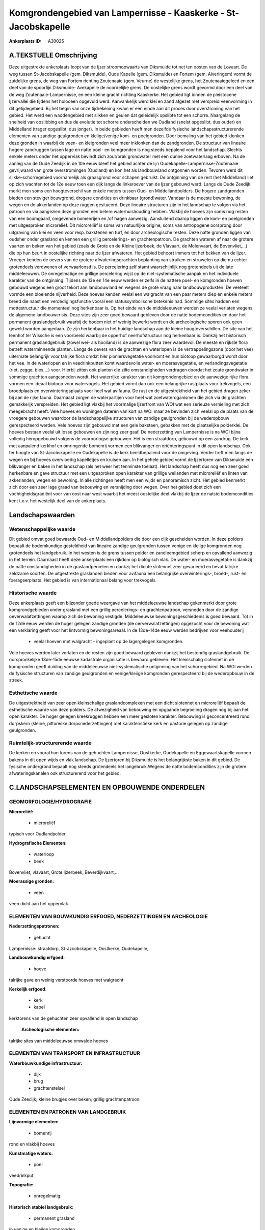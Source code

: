 Komgrondengebied van Lampernisse - Kaaskerke - St-Jacobskapelle
===============================================================

:Ankerplaats ID: A30025




A.TEKSTUELE Omschrijving
------------

Deze uitgestrekte ankerplaats loopt van de Ijzer stroomopwaarts van
Diksmuide tot net ten oosten van de Lovaart. De weg tussen
St-Jacobskapelle (gem. Diksmuide), Oude Kapelle (gem. Diksmuide) en
Fortem (gem. Alveringem) vormt de zuidelijke grens, de weg van Fortem
richting Zoutenaaie (gem. Veurne) de westelijke grens, het
Zoutenaaiegeleed en een deel van de spoorlijn Diksmuide- Avekapelle de
noordelijke grens. De oostelijke grens wordt gevormd door een deel van
de weg Zoutenaaie-Lampernisse, en een kleine gracht richting Kaaskerke.
Het gebied ligt binnen de pleistocene Ijzervallei die tijdens het
holoceen opgevuld werd. Aanvankelijk werd klei en zand afgezet met
verspreid veenvorming in dit getijdegebied. Bij het begin van onze
tijdrekening kwam er een einde aan dit proces door overstroming van het
gebied. Het werd een waddengebied met slikken en geulen dat geleidelijk
opslibte tot een schorre. Naargelang de snelheid van opslibbing en dus
de evolutie tot schorre onderscheiden we Oudland (snelst opgeslibt, dus
ouder) en Middelland (trager opgeslibt, dus jonger). In beide gebieden
heeft men dezelfde fysische landschapsstructurerende elementen van
zandige geulgronden en kleiige/venige kom- en poelgronden. Door bemaling
van het gebied klonken deze gronden in waarbij de veen- en kleigronden
veel meer inklonken dan de zandgronden. De structuur van lineaire hogere
zandruggen tussen lage en natte poel- en komgronden is nog steeds
bepalend voor het landschap. Slechts enkele meters onder het oppervlak
bevindt zich zout/brak grondwater met een dunne zoetwaterlaag erboven.
Na de aanleg van de Oude Zeedijk in de 10e eeuw bleef het gebied achter
de lijn Oudekapelle-Lampernisse-Zoutenaaie gevrijwaard van grote
overstromingen (Oudland) en kon het als landbouwland ontgonnen worden.
Tevoren werd dit slikke-schorregebied voornamelijk als graasgrond voor
schapen gebruikt. De ontginning van de rest (het Middelland) liet op
zich wachten tot de 12e eeuw toen een dijk langs de linkeroever van de
Ijzer gebouwd werd. Langs de Oude Zeedijk merkt men soms een
hoogteverschil van enkele meters tussen Oud- en Middellandpolders. De
hogere zandgronden bieden een steviger bouwgrond, drogere condities en
drinkbaar (grond)water. Vandaar is de meeste bewoning, de wegen en de
akkerlanden op deze ruggen gesitueerd. Deze lineaire structuren zijn in
het landschap te volgen via het patroon en via aangezien deze gronden
een betere waterhuishouding hebben. Vlakbij de hoeves zijn soms nog
resten van een boomgaard, omgevende bomenrijen en /of hagen aanwezig.
Aansluitend daarop liggen de kom- en poelgronden met uitgesproken
microreliëf. Dit microreliëf is soms van natuurlijke origine, soms van
antropogene oorsprong door uitgraving van klei en veen voor resp.
bakstenen en turf, én door archeologische resten. Deze natte gronden
liggen van oudsher onder grasland en kennen een grillig percelerings- en
grachtenpatroon. De grachten wateren af naar de grotere vaarten en beken
van het gebied (zoals de Grote en de Kleine Ijzerbeek, de Vlavaart, de
Molenvaart, de Bovenvliet,…) die op hun beurt in oostelijke richting
naar de Ijzer afwateren. Het gebied behoort immers tot het bekken van de
Ijzer. Vroeger kenden de oevers van de grotere afwateringsgrachten
beplanting van struiken en struwelen op die nu echter grotendeels
verdwenen of verwaarloosd is. De percelering zelf stamt waarschijnlijk
nog grotendeels uit de late middeleeuwen. De onregelmatige en grillige
percelering wijst op de niet-systematische aanpak en het individuele
karakter van de ontginning. Tijdens de 13e en 14e eeuw werden er zelfs
in de nattere poel- en komgronden hoeven gebouwd wegens een groot tekort
aan landbouwland en wegens de grote vraag naar landbouwprodukten. De
veeteelt vormde een bloeiende nijverheid. Deze hoeves kenden veelal een
walgracht van een paar meters diep en enkele meters breed die naast een
verdedigingsfunctie vooral een statussymbolische betekenis had. Sommige
sites hadden een mottestructuur die momenteel nog herkenbaar is. Op het
einde van de middeleeuwen werden ze veelal verlaten wegens de algemene
landbouwcrisis. Deze sites zijn zeer goed bewaard gebleven door de natte
bodemcondities en door het permanent graslandgebruik waarbij de bodem
niet of weinig bewerkt wordt en de archeologische sporen ook geen geweld
worden aangedaan. Ze zijn herkenbaar in het huidige landschap aan de
kleine hoogteverschillen. De site van het leenhof ter Wissche is een
voorbeeld waarbij de opperhof neerhofstructuur nog herkenbaar is.
Dankzij het historisch permanent graslandgebruik (zowel wei- als
hooiland) is de aanwezige flora zeer waardevol. De meeste en rijkste
flora betreft waterminnende planten. Langs de oevers van de grachten en
waterlopen is de vertrappelingszone (door het vee) uitermate belangrijk
voor talrijke flora omdat hier pioniersvegetatie voorkomt en hun biotoop
gewaarborgd wordt door het vee. In de waterlopen en in veedrinkputten
komt waardevolle water- en moerasvegetatie, en verlandingsvegetatie
(riet, zegge, bies,…) voor. Hierbij zitten ook planten die zilte
omstandigheden verdragen doordat het zoute grondwater in sommige
grachten aangesneden wordt. Het waterrijke karakter van dit
komgrondengebied en de aanwezige rijke flora vormen een ideaal biotoop
voor watervogels. Het gebied vormt dan ook een belangrijke rustplaats
voor trekvogels, een broedplaats en overwinteringsplaats voor heel wat
avifauna. De rust en de uitgestrektheid van het gebied dragen zeker bij
aan de rijke fauna. Daarnaast zorgen de waterpartijen voor heel wat
zoetwateroganismen die zich via de grachten gemakkelijk verspreiden. Het
gebied ligt vlakbij het voormalige Ijzerfront van WOI wat een serieuze
vernieling met zich meegebracht heeft. Vele hoeves en woningen dateren
van kort na WOI maar ze bevinden zich veelal op de plaats van de
vroegere gebouwen waardoor de landschappelijke structuren van zandige
geulgronden bij de wederopbouw gerespecteerd werden. Vele hoeves zijn
gebouwd met een gele baksteen, gebakken met de plaatselijke polderklei.
De hoeves bestaan veelal uit losse gebouwen en zijn nog zeer gaaf. De
nederzetting van Lampernisse is na WOI bijna volledig heropgebouwd
volgens de vooroorlogse gebouwen. Het is een straatdorp, gebouwd op een
zandrug. De kerk met aanpalend kerkhof en omringende bomenrij vormen een
blikvanger en oriënteringspunt in dit open landschap. Ook ter hoogte van
St-Jacobskapelle en Oudekapelle is de kerk beeldbepalend voor de
omgeving. Verder treft men langs de wegen en bij hoeves overvloedig
kapelletjes en kruisen aan. In het gehele gebied vormt de Ijzertoren van
Diksmuide een blikvanger en baken in het landschap (als het weer het
tenminste toelaat). Het landschap heeft dus nog een zeer goed herkenbare
en gave structuur met een uitgesproken open karakter van grillige
weilanden met microreliëf en linten van akkerlanden, wegen en bewoning.
In alle richtingen heeft men een wijds en panoramisch zicht. Het gebied
kenmerkt zich door een zeer lage graad van bebouwing en versnijding door
wegen. Over het gebied doet zich een vochtigheidsgradiënt voor van oost
naar west waarbij het meest oostelijke deel vlakbij de Ijzer de natste
bodemcondities kent t.o.v. het westelijk deel van de ankerplaats. 



Landschapswaarden
-----------------


Wetenschappelijke waarde
~~~~~~~~~~~~~~~~~~~~~~~~

Dit gebied omvat goed bewaarde Oud- en Middellandpolders die door een
dijk gescheiden worden. In deze polders bepaalt de bodemkundige
gesteldheid van lineaire zandige geulgronden tussen venige en kleiige
komgronden nog grotendeels het landgebruik. In het westen is de grens
tussen polder en zandleemgebied scherp en opvallend aanwezig in het
terrein. Daarnaast heeft deze ankerplaats een rijkdom op biologisch
vlak. De water- en moerasvegetatie is dankzij de natte omstandigheden in
de graslandpercelen en dankzij het dichte slotennet zeer gevarieerd en
bevat talrijke zeldzame soorten. De uitgestrekte graslanden bieden voor
avifauna een belangrijke overwinterings-, broed-, rust- en
foerageerplaats. Het gebied is van internationaal belang voor
trekvogels.

Historische waarde
~~~~~~~~~~~~~~~~~~


Deze ankerplaats geeft een bijzonder goede weergave van het
middeleeuwse landschap gekenmerkt door grote komgrondgebieden onder
grasland met een grillig percelerings- en grachtenpatroon, versneden
door de zandige oeverwalafzettingen waarop zich de bewoning vestigde.
Middeleeuwse bewoningsgeschiedenis is goed bewaard. Tot in de 12de eeuw
werden de hoger gelegen zandige gronden (de oerverwalafzettingen)
opgezocht voor de bewoning wat een verklaring geeft voor het lintvormig
bewoningsareaal. In de 13de-14de eeuw werden bedrijven voor veehouderij
 *  veelal hoeven met walgracht - ingeplant op de lagergelegen komgronden.
Vele hoeves werden later verlaten en de resten zijn goed bewaard
gebleven dankzij het bestendig graslandgebruik. De oorspronkelijke
13de-15de eeuwse kadastrale organisatie is bewaard gebleven. Het
kleinschalig slotennet in de komgronden geeft duiding van de
middeleeuwse niet-systematische ontginning van het schorregebied. Na WOI
werden de fysische structuren van zandige geulgronden en venige/kleiige
komgronden gerespecteerd bij de wederopbouw in de streek.

Esthetische waarde
~~~~~~~~~~~~~~~~~~

De uitgestrektheid van zeer open kleinschalige
graslandcomplexen met een dicht slotennet en microreliëf bepaalt de
esthetische waarde van deze polders. De afwezigheid van bebouwing en
opgaande begroeiing dragen nog bij aan het open karakter. De hoger
gelegen kreekruggen hebben een meer gesloten karakter. Bebouwing is
geconcentreerd rond dorpskern (kleine, pittoreske dorpsnederzettingen)
met karakteristieke kerk en pastorie gelegen op zandige geulgronden.

Ruimtelijk-structurerende waarde
~~~~~~~~~~~~~~~~~~~~~~~~~~~~~~~~~

De kerken en vooral hun torens van de gehuchten Lampernisse,
Oostkerke, Oudekapelle en Eggewaartskapelle vormen bakens in dit open
wijds en vlak landschap. De Ijzertoren bij Diksmuide is het
belangrijkste baken in dit gebied. De fysische ondergrond bepaalt nog
steeds grotendeels het langebruik.Wegens de natte bodemcondities zijn de
grotere afwateringskanalen ook structurerend voor het gebied.



C.LANDSCHAPSELEMENTEN EN OPBOUWENDE ONDERDELEN
-----------------------------------------------



GEOMORFOLOGIE/HYDROGRAFIE
~~~~~~~~~~~~~~~~~~~~~~~~

**Microreliëf:**

 * microreliëf


typisch voor Oudlandpolder

**Hydrografische Elementen:**

 * waterloop
 * beek


Bovenvliet, vlavaart, Grote Ijzerbeek, Beverdijkvaart,…

**Moerassige gronden:**

 * veen


veen dicht aan het oppervlak

ELEMENTEN VAN BOUWKUNDIG ERFGOED, NEDERZETTINGEN EN ARCHEOLOGIE
~~~~~~~~~~~~~~~~~~~~~~~~~~~~~~~~~~~~~~~~~~~~~~~~~~~~~~~~~~~~~~~

**Nederzettingspatronen:**

 * gehucht

Lzmpernisse: straatdorp, St-Jzcobskapelle, Oostkerke, Oudekapelle,

**Landbouwkundig erfgoed:**

 * hoeve


talrijke gave en weinig verstoorde hoeves met walgracht

**Kerkelijk erfgoed:**

 * kerk
 * kapel


kerktorens van de gehuchten zeer opvallend in open landschap

 **Archeologische elementen:**
talrijke sites van middeleeuwse omwalde hoeves

ELEMENTEN VAN TRANSPORT EN INFRASTRUCTUUR
~~~~~~~~~~~~~~~~~~~~~~~~~~~~~~~~~~~~~~~~~

**Waterbouwkundige infrastructuur:**

 * dijk
 * brug
 * grachtenstelsel


Oude Zeedijk; kleine brugjes over beken; grillig grachtenpatroon

ELEMENTEN EN PATRONEN VAN LANDGEBRUIK
~~~~~~~~~~~~~~~~~~~~~~~~~~~~~~~~~~~~~

**Lijnvormige elementen:**

 * bomenrij

rond en vlakbij hoeves

**Kunstmatige waters:**

 * poel


veedrinkput

**Topografie:**

 * onregelmatig


**Historisch stabiel landgebruik:**

 * permanent grasland


in venige en kleiige komgronden

OPMERKINGEN EN KNELPUNTEN
~~~~~~~~~~~~~~~~~~~~~~~~

Door het polderbestuur wordt het grondwaterpeil kunstmatig laag gehouden
t.o.v. de natuurlijke situatie wat een verzilting van het grondwater met
zich meebrengt omdat op sommige plaatsen zout/brak grondwater opgepompt
wordt en zich vermengt met het zoete. Bovendien zorgt deze bemaling voor
een verdere inklinking van de sedimenten wat een daling van het maaiveld
met zich meebrengt. De omzetting van grasland naar akkerland is uit
landschappelijk-historisch oogpunt onverantwoord en kan schade
berokkenen aan de archeologische sporen in de grond. Bovendien zorgt de
regelmatige bewerking met zware landbouwmachines voor de teloorgang van
de waardevolle en gedifferentieerde biotopen voor talrijke flora én voor
het verdwijnen van de waardevolle vertrappelingszone langs de oevers. De
ruiming van de grachten gebeurt soms zeer radicaal waarbij een zeer
kustmatig profiel bekomen wordt en de aanwezige vegetatie en nesten van
watervogels schade berokkend wordt. De lage dichtheid van het wegennet
en de eerder smalle wegen dragen bij tot de rust en het landelijk
karakter van deze streek. Versnijding door nieuwe wegen moet vermeden
worden evenals de verbreding van de bestaande wegen omdat dit een groter
verkeersdrukte kan meebrengen die voor de fauna niet gewenst is. In het
westen doet een bovengrondse hoogspanningsleiding afbreuk aan de
esthetische waarde van het gebied.
